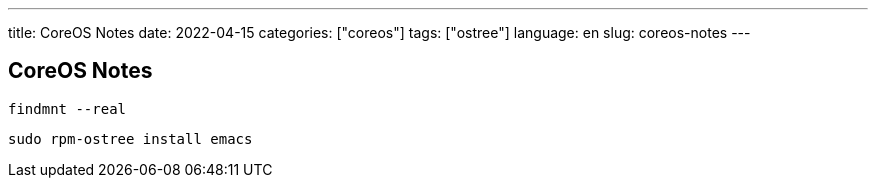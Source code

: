 ---
title: CoreOS Notes
date: 2022-04-15
categories: ["coreos"]
tags: ["ostree"]
language: en
slug: coreos-notes
---

== CoreOS Notes

 findmnt --real

 sudo rpm-ostree install emacs

